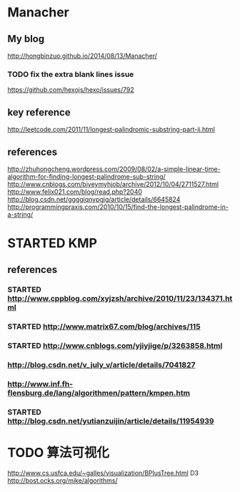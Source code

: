* Manacher
** My blog
   http://hongbinzuo.github.io/2014/08/13/Manacher/
*** TODO fix the extra blank lines issue
   https://github.com/hexojs/hexo/issues/792
** key reference
  http://leetcode.com/2011/11/longest-palindromic-substring-part-ii.html
** references
  http://zhuhongcheng.wordpress.com/2009/08/02/a-simple-linear-time-algorithm-for-finding-longest-palindrome-sub-string/
  http://www.cnblogs.com/biyeymyhjob/archive/2012/10/04/2711527.html
  http://www.felix021.com/blog/read.php?2040
  http://blog.csdn.net/ggggiqnypgjg/article/details/6645824
  http://programmingpraxis.com/2010/10/15/find-the-longest-palindrome-in-a-string/

* STARTED KMP
** references
*** STARTED http://www.cppblog.com/xyjzsh/archive/2010/11/23/134371.html
*** STARTED http://www.matrix67.com/blog/archives/115
*** STARTED http://www.cnblogs.com/yjiyjige/p/3263858.html
*** http://blog.csdn.net/v_july_v/article/details/7041827
*** http://www.inf.fh-flensburg.de/lang/algorithmen/pattern/kmpen.htm
*** STARTED http://blog.csdn.net/yutianzuijin/article/details/11954939
* TODO 算法可视化
http://www.cs.usfca.edu/~galles/visualization/BPlusTree.html
D3 http://bost.ocks.org/mike/algorithms/
